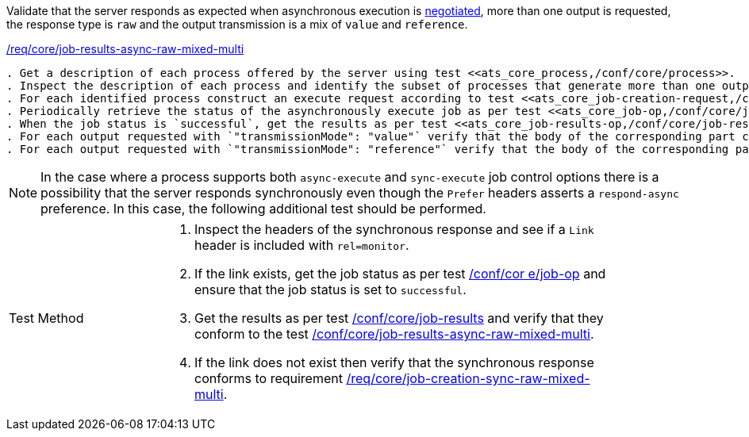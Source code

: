 [[ats_core_job-results-async-raw-mixed-multi]]
[requirement,type="abstracttest",label="/conf/core/job-results-async-raw-mixed-multi"]
====
[.component,class=test-purpose]
Validate that the server responds as expected when asynchronous execution is <<sc_execution_mode,negotiated>>, more than one output is requested, the response type is `raw` and the output transmission is a mix of `value` and `reference`.

[.component,class=conditions]
<<req_core_job-results-async-raw-mixed-multi,/req/core/job-results-async-raw-mixed-multi>>

[.component,class=test-method]
-----
. Get a description of each process offered by the server using test <<ats_core_process,/conf/core/process>>.
. Inspect the description of each process and identify the subset of processes that generate more than one output and that support the `async-execute` job control option.
. For each identified process construct an execute request according to test <<ats_core_job-creation-request,/conf/core/job-creation-request>> ensuring that asynchronous execution is <<sc_execution_mode,negotiated>> according to test <<ats_core_job-creation-auto-execution-mode,/conf/core/job-creation-auto-execution-mode>>, that the requested response type is `raw` (i.e. `"response": "raw"`) and that the output transmission is set to a mix of `value` (i.e. `"outputTransmission": "value"`) and `reference` (i.e. `"outputTransmission": "reference"`) according to requirement <<req_core_job-creation-async-raw-mixed-multi,/req/core/job-creation-async-raw-mixed-multi>>.
. Periodically retrieve the status of the asynchronously execute job as per test <<ats_core_job-op,/conf/core/job-op>>.
. When the job status is `successful`, get the results as per test <<ats_core_job-results-op,/conf/core/job-results>> and verify that they conform to requirement <<req_core_job-results-async-raw-mixed-multi,/conf/core/job-results-async-raw-mixed-multi>>.
. For each output requested with `"transmissionMode": "value"` verify that the body of the corresponding part contains the output value.
. For each output requested with `"transmissionMode": "reference"` verify that the body of the corresponding part is empty and the `Content-Location` header is included that points to the output value.
-----
====

NOTE: In the case where a process supports both `async-execute` and `sync-execute` job control options there is a possibility that the server responds synchronously even though the `Prefer` headers asserts a `respond-async` preference.  In this case, the following additional test should be performed.

[width="90%",cols="2,6a"]
|====
^|Test Method |. Inspect the headers of the synchronous response and see if a `Link` header is included with `rel=monitor`.
. If the link exists, get the job status as per test <<ats_core_job-op,/conf/cor e/job-op>> and ensure that the job status is set to `successful`.
. Get the results as per test <<ats_core_job-results-op,/conf/core/job-results>> and verify that they conform to the test <<ats_core_job-results-async-raw-mixed-multi,/conf/core/job-results-async-raw-mixed-multi>>.
. If the link does not exist then verify that the synchronous response conforms to requirement <<req_core_job-creation-sync-raw-mixed-multi,/req/core/job-creation-sync-raw-mixed-multi>>.
|====
